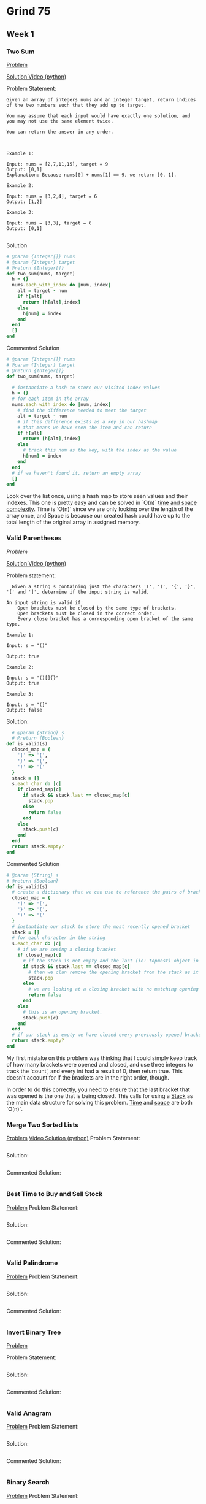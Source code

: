 * Grind 75
** Week 1
*** Two Sum
[[https://leetcode.com/problems/two-sum][Problem]]

[[https://www.youtube.com/watch?v=KLlXCFG5TnA][Solution Video (python)]]

Problem Statement:

#+begin_src
Given an array of integers nums and an integer target, return indices of the two numbers such that they add up to target.

You may assume that each input would have exactly one solution, and you may not use the same element twice.

You can return the answer in any order.



Example 1:

Input: nums = [2,7,11,15], target = 9
Output: [0,1]
Explanation: Because nums[0] + nums[1] == 9, we return [0, 1].

Example 2:

Input: nums = [3,2,4], target = 6
Output: [1,2]

Example 3:

Input: nums = [3,3], target = 6
Output: [0,1]

#+end_src

Solution

#+begin_src ruby
# @param {Integer[]} nums
# @param {Integer} target
# @return {Integer[]}
def two_sum(nums, target)
  h = {}
  nums.each_with_index do |num, index|
    alt = target - num
    if h[alt]
      return [h[alt],index]
    else
      h[num] = index
    end
  end
  []
end
#+end_src

Commented Solution

#+begin_src ruby
  # @param {Integer[]} nums
  # @param {Integer} target
  # @return {Integer[]}
  def two_sum(nums, target)

    # instanciate a hash to store our visited index values
    h = {}
    # for each item in the array
    nums.each_with_index do |num, index|
      # find the difference needed to meet the target
      alt = target - num
      # if this difference exists as a key in our hashmap
      # that means we have seen the item and can return
      if h[alt]
        return [h[alt],index]
      else
        # track this num as the key, with the index as the value
        h[num] = index
      end
    end
    # if we haven't found it, return an empty array
    []
  end
#+end_src

Look over the list once, using a hash map to store seen values and their indexes. This one is pretty easy and can be solved in `O(n)` [[https://cs50.harvard.edu/ap/2020/assets/pdfs/computational_complexity.pdf][time and space complexity]]. Time is `O(n)` since we are only looking over the length of the array once, and Space is because our created hash could have up to the total length of the original array in assigned memory.
*** Valid Parentheses

[[ https://leetcode.com/problems/valid-parentheses][Problem]]

[[https://www.youtube.com/watch?v=WTzjTskDFMg][Solution Video (python)]]

Problem statement:

#+begin_src
  Given a string s containing just the characters '(', ')', '{', '}', '[' and ']', determine if the input string is valid.

An input string is valid if:
    Open brackets must be closed by the same type of brackets.
    Open brackets must be closed in the correct order.
    Every close bracket has a corresponding open bracket of the same type.

Example 1:

Input: s = "()"

Output: true

Example 2:

Input: s = "()[]{}"
Output: true

Example 3:

Input: s = "(]"
Output: false
#+end_src

Solution:

#+begin_src ruby
  # @param {String} s
  # @return {Boolean}
def is_valid(s)
  closed_map = {
    ']' => '[',
    '}' => '{',
    ')' => '('
  }
  stack = []
  s.each_char do |c|
    if closed_map[c]
      if stack && stack.last == closed_map[c]
        stack.pop
      else
        return false
      end
    else
      stack.push(c)
    end
  end
  return stack.empty?
end
#+end_src

Commented Solution

#+begin_src ruby
# @param {String} s
# @return {Boolean}
def is_valid(s)
  # create a dictionary that we can use to reference the pairs of brackets.
  closed_map = {
    ']' => '[',
    '}' => '{',
    ')' => '('
  }
  # instantiate our stack to store the most recently opened bracket
  stack = []
  # for each character in the string
  s.each_char do |c|
    # if we are seeing a closing bracket
    if closed_map[c]
      # if the stack is not empty and the last (ie: topmost) object in the stack corresponds with the current closing bracket we are looking at
      if stack && stack.last == closed_map[c]
        # then we clan remove the opening bracket from the stack as it is now resolved.
        stack.pop
      else
        # we are looking at a closing bracket with no matching opening bracket. improper order.
        return false
      end
    else
      # this is an opening bracket.
      stack.push(c)
    end
  end
  # if our stack is empty we have closed every previously opened bracket
  return stack.empty?
end
#+end_src

My first mistake on this problem was thinking that I could simply keep track of how many brackets were opened and closed, and use three integers to track the 'count', and every int had a result of 0, then return true. This doesn't account for if the brackets are in the right order, though.

In order to do this correctly, you need to ensure that the last bracket that was opened is the one that is being closed. This calls for using a [[https://en.wikipedia.org/wiki/Stack_(abstract_data_type)][Stack]] as the main data structure for solving this problem. [[https://en.wikipedia.org/wiki/Time_complexity][Time]] and [[https://en.wikipedia.org/wiki/Space_complexity][space]] are both `O(n)`.

*** Merge Two Sorted Lists
[[https://leetcode.com/problems/merge-two-sorted-lists/][Problem]]
[[https://www.youtube.com/watch?v=XIdigk956u0][Video Solution (python)]]
Problem Statement:
#+begin_src
#+end_src
Solution:
#+begin_src ruby
#+end_src
Commented Solution:
#+begin_src ruby
#+end_src

*** Best Time to Buy and Sell Stock
[[https://leetcode.com/problems/best-time-to-buy-and-sell-stock][Problem]]
Problem Statement:
#+begin_src
#+end_src
Solution:
#+begin_src ruby
#+end_src
Commented Solution:
#+begin_src ruby
#+end_src

*** Valid Palindrome
[[https://leetcode.com/problems/valid-palindrome][Problem]]
Problem Statement:
#+begin_src
#+end_src
Solution:
#+begin_src ruby
#+end_src
Commented Solution:
#+begin_src ruby
#+end_src

*** Invert Binary Tree
[[https://leetcode.com/problems/invert-binary-tree][Problem]]

Problem Statement:
#+begin_src
#+end_src
Solution:
#+begin_src ruby
#+end_src
Commented Solution:
#+begin_src ruby
#+end_src

*** Valid Anagram
[[https://leetcode.com/problems/valid-anagram][Problem]]
Problem Statement:
#+begin_src
#+end_src
Solution:
#+begin_src ruby
#+end_src
Commented Solution:
#+begin_src ruby
#+end_src

*** Binary Search
[[https://leetcode.com/problems/binary-search][Problem]]
Problem Statement:
#+begin_src
#+end_src
Solution:
#+begin_src ruby
#+end_src
Commented Solution:
#+begin_src ruby
#+end_src

*** Flood Fill
[[https://leetcode.com/problems/flood-fill][Problem]]
Problem Statement:
#+begin_src
#+end_src
Solution:
#+begin_src ruby
#+end_src
Commented Solution:
#+begin_src ruby
#+end_src

*** Lowest Common Ancestor of a Binary Search Tree
[[https://leetcode.com/problems/lowest-common-ancestor-of-a-binary-search-tree][Problem]]
Problem Statement:
#+begin_src
#+end_src
Solution:
#+begin_src ruby
#+end_src
Commented Solution:
#+begin_src ruby
#+end_src

*** Balanced Binary Tree
[[https://leetcode.com/problems/balanced-binary-tree][Problem]]
Problem Statement:
#+begin_src
#+end_src
Solution:
#+begin_src ruby
#+end_src
Commented Solution:
#+begin_src ruby
#+end_src

*** Linked List Cycle
[[https://leetcode.com/problems/linked-list-cycle][Problem]]
Problem Statement:
#+begin_src
#+end_src
Solution:
#+begin_src ruby
#+end_src
Commented Solution:
#+begin_src ruby
#+end_src

*** Implement Queue using Stacks
[[https://leetcode.com/problems/implement-queue-using-stacks][Problem]]
Problem Statement:
#+begin_src
#+end_src
Solution:
#+begin_src ruby
#+end_src
Commented Solution:
#+begin_src ruby
#+end_src

** Week 2

** Week 3

** Week 4

** Week 5

** Week 6

** Week 7

** Week 8
